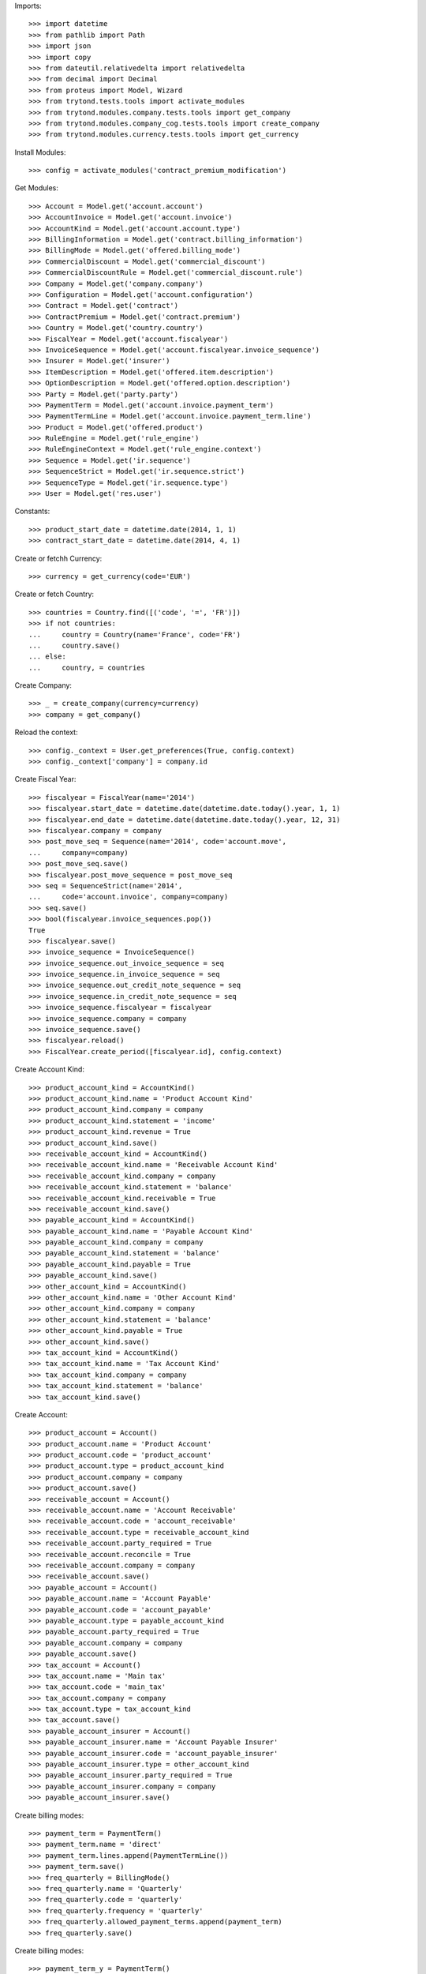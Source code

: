 
Imports::

    >>> import datetime
    >>> from pathlib import Path
    >>> import json
    >>> import copy
    >>> from dateutil.relativedelta import relativedelta
    >>> from decimal import Decimal
    >>> from proteus import Model, Wizard
    >>> from trytond.tests.tools import activate_modules
    >>> from trytond.modules.company.tests.tools import get_company
    >>> from trytond.modules.company_cog.tests.tools import create_company
    >>> from trytond.modules.currency.tests.tools import get_currency

Install Modules::

    >>> config = activate_modules('contract_premium_modification')

Get Modules::

    >>> Account = Model.get('account.account')
    >>> AccountInvoice = Model.get('account.invoice')
    >>> AccountKind = Model.get('account.account.type')
    >>> BillingInformation = Model.get('contract.billing_information')
    >>> BillingMode = Model.get('offered.billing_mode')
    >>> CommercialDiscount = Model.get('commercial_discount')
    >>> CommercialDiscountRule = Model.get('commercial_discount.rule')
    >>> Company = Model.get('company.company')
    >>> Configuration = Model.get('account.configuration')
    >>> Contract = Model.get('contract')
    >>> ContractPremium = Model.get('contract.premium')
    >>> Country = Model.get('country.country')
    >>> FiscalYear = Model.get('account.fiscalyear')
    >>> InvoiceSequence = Model.get('account.fiscalyear.invoice_sequence')
    >>> Insurer = Model.get('insurer')
    >>> ItemDescription = Model.get('offered.item.description')
    >>> OptionDescription = Model.get('offered.option.description')
    >>> Party = Model.get('party.party')
    >>> PaymentTerm = Model.get('account.invoice.payment_term')
    >>> PaymentTermLine = Model.get('account.invoice.payment_term.line')
    >>> Product = Model.get('offered.product')
    >>> RuleEngine = Model.get('rule_engine')
    >>> RuleEngineContext = Model.get('rule_engine.context')
    >>> Sequence = Model.get('ir.sequence')
    >>> SequenceStrict = Model.get('ir.sequence.strict')
    >>> SequenceType = Model.get('ir.sequence.type')
    >>> User = Model.get('res.user')

Constants::

    >>> product_start_date = datetime.date(2014, 1, 1)
    >>> contract_start_date = datetime.date(2014, 4, 1)

Create or fetchh Currency::

    >>> currency = get_currency(code='EUR')

Create or fetch Country::

    >>> countries = Country.find([('code', '=', 'FR')])
    >>> if not countries:
    ...     country = Country(name='France', code='FR')
    ...     country.save()
    ... else:
    ...     country, = countries

Create Company::

    >>> _ = create_company(currency=currency)
    >>> company = get_company()

Reload the context::

    >>> config._context = User.get_preferences(True, config.context)
    >>> config._context['company'] = company.id

Create Fiscal Year::

    >>> fiscalyear = FiscalYear(name='2014')
    >>> fiscalyear.start_date = datetime.date(datetime.date.today().year, 1, 1)
    >>> fiscalyear.end_date = datetime.date(datetime.date.today().year, 12, 31)
    >>> fiscalyear.company = company
    >>> post_move_seq = Sequence(name='2014', code='account.move',
    ...     company=company)
    >>> post_move_seq.save()
    >>> fiscalyear.post_move_sequence = post_move_seq
    >>> seq = SequenceStrict(name='2014',
    ...     code='account.invoice', company=company)
    >>> seq.save()
    >>> bool(fiscalyear.invoice_sequences.pop())
    True
    >>> fiscalyear.save()
    >>> invoice_sequence = InvoiceSequence()
    >>> invoice_sequence.out_invoice_sequence = seq
    >>> invoice_sequence.in_invoice_sequence = seq
    >>> invoice_sequence.out_credit_note_sequence = seq
    >>> invoice_sequence.in_credit_note_sequence = seq
    >>> invoice_sequence.fiscalyear = fiscalyear
    >>> invoice_sequence.company = company
    >>> invoice_sequence.save()
    >>> fiscalyear.reload()
    >>> FiscalYear.create_period([fiscalyear.id], config.context)

Create Account Kind::

    >>> product_account_kind = AccountKind()
    >>> product_account_kind.name = 'Product Account Kind'
    >>> product_account_kind.company = company
    >>> product_account_kind.statement = 'income'
    >>> product_account_kind.revenue = True
    >>> product_account_kind.save()
    >>> receivable_account_kind = AccountKind()
    >>> receivable_account_kind.name = 'Receivable Account Kind'
    >>> receivable_account_kind.company = company
    >>> receivable_account_kind.statement = 'balance'
    >>> receivable_account_kind.receivable = True
    >>> receivable_account_kind.save()
    >>> payable_account_kind = AccountKind()
    >>> payable_account_kind.name = 'Payable Account Kind'
    >>> payable_account_kind.company = company
    >>> payable_account_kind.statement = 'balance'
    >>> payable_account_kind.payable = True
    >>> payable_account_kind.save()
    >>> other_account_kind = AccountKind()
    >>> other_account_kind.name = 'Other Account Kind'
    >>> other_account_kind.company = company
    >>> other_account_kind.statement = 'balance'
    >>> other_account_kind.payable = True
    >>> other_account_kind.save()
    >>> tax_account_kind = AccountKind()
    >>> tax_account_kind.name = 'Tax Account Kind'
    >>> tax_account_kind.company = company
    >>> tax_account_kind.statement = 'balance'
    >>> tax_account_kind.save()

Create Account::

    >>> product_account = Account()
    >>> product_account.name = 'Product Account'
    >>> product_account.code = 'product_account'
    >>> product_account.type = product_account_kind
    >>> product_account.company = company
    >>> product_account.save()
    >>> receivable_account = Account()
    >>> receivable_account.name = 'Account Receivable'
    >>> receivable_account.code = 'account_receivable'
    >>> receivable_account.type = receivable_account_kind
    >>> receivable_account.party_required = True
    >>> receivable_account.reconcile = True
    >>> receivable_account.company = company
    >>> receivable_account.save()
    >>> payable_account = Account()
    >>> payable_account.name = 'Account Payable'
    >>> payable_account.code = 'account_payable'
    >>> payable_account.type = payable_account_kind
    >>> payable_account.party_required = True
    >>> payable_account.company = company
    >>> payable_account.save()
    >>> tax_account = Account()
    >>> tax_account.name = 'Main tax'
    >>> tax_account.code = 'main_tax'
    >>> tax_account.company = company
    >>> tax_account.type = tax_account_kind
    >>> tax_account.save()
    >>> payable_account_insurer = Account()
    >>> payable_account_insurer.name = 'Account Payable Insurer'
    >>> payable_account_insurer.code = 'account_payable_insurer'
    >>> payable_account_insurer.type = other_account_kind
    >>> payable_account_insurer.party_required = True
    >>> payable_account_insurer.company = company
    >>> payable_account_insurer.save()

Create billing modes::

    >>> payment_term = PaymentTerm()
    >>> payment_term.name = 'direct'
    >>> payment_term.lines.append(PaymentTermLine())
    >>> payment_term.save()
    >>> freq_quarterly = BillingMode()
    >>> freq_quarterly.name = 'Quarterly'
    >>> freq_quarterly.code = 'quarterly'
    >>> freq_quarterly.frequency = 'quarterly'
    >>> freq_quarterly.allowed_payment_terms.append(payment_term)
    >>> freq_quarterly.save()

Create billing modes::

    >>> payment_term_y = PaymentTerm()
    >>> payment_term_y.name = 'direct'
    >>> payment_term_y.lines.append(PaymentTermLine())
    >>> payment_term_y.save()
    >>> freq_yearly = BillingMode()
    >>> freq_yearly.name = 'Yearly'
    >>> freq_yearly.code = 'yearly'
    >>> freq_yearly.frequency = 'yearly'
    >>> freq_yearly.allowed_payment_terms.append(payment_term_y)
    >>> freq_yearly.save()

Define tax configuration per line::

    >>> configuration, = Configuration.find([])
    >>> configuration.tax_rounding = 'line'
    >>> configuration.save()

Create Item Description::

    >>> item_description = ItemDescription()
    >>> item_description.name = 'Test Item Description'
    >>> item_description.code = 'test_item_description'
    >>> item_description.kind = 'person'
    >>> item_description.save()

Create Insurer::

    >>> insurer = Insurer()
    >>> insurer.party = Party()
    >>> insurer.party.name = 'Insurer'
    >>> insurer.party.account_receivable = receivable_account
    >>> insurer.party.account_payable = payable_account_insurer
    >>> insurer.party.save()
    >>> insurer.save()

Create Product::

    >>> sequence_code = SequenceType()
    >>> sequence_code.name = 'Product sequence'
    >>> sequence_code.code = 'contract'
    >>> sequence_code.company = company
    >>> sequence_code.save()
    >>> contract_sequence = Sequence()
    >>> contract_sequence.name = 'Contract Sequence'
    >>> contract_sequence.code = sequence_code.code
    >>> contract_sequence.company = company
    >>> contract_sequence.save()
    >>> quote_sequence_code = SequenceType()
    >>> quote_sequence_code.name = 'Product sequence'
    >>> quote_sequence_code.code = 'quote'
    >>> quote_sequence_code.company = company
    >>> quote_sequence_code.save()
    >>> quote_sequence = Sequence()
    >>> quote_sequence.name = 'Quote Sequence'
    >>> quote_sequence.code = quote_sequence_code.code
    >>> quote_sequence.company = company
    >>> quote_sequence.save()
    >>> product = Product()
    >>> coverage = OptionDescription()
    >>> coverage.insurer = insurer
    >>> coverage.company = company
    >>> coverage.currency = currency
    >>> coverage.name = 'Test Coverage'
    >>> coverage.code = 'test_coverage'
    >>> coverage.item_desc = item_description
    >>> coverage.start_date = product_start_date
    >>> coverage.account_for_billing = product_account
    >>> coverage.allow_subscribe_coverage_multiple_times = True
    >>> RuleEngine = Model.get('rule_engine')
    >>> RuleEngineContext = Model.get('rule_engine.context')
    >>> default_context, = RuleEngineContext.find([('name', '=', 'Context par défaut')])
    >>> algo = '\n'.join(['return Decimal(120)'])
    >>> premium_rule = RuleEngine()
    >>> premium_rule.name = 'yearly_120'
    >>> premium_rule.short_name = 'yearly_120'
    >>> premium_rule.algorithm = algo
    >>> premium_rule.status = 'validated'
    >>> premium_rule.type_ = 'premium'
    >>> premium_rule.context = default_context
    >>> premium_rule.save()
    >>> rule = coverage.premium_rules.new()
    >>> rule.frequency = 'yearly'
    >>> rule.rule = premium_rule
    >>> premium_rule.save()
    >>> coverage.save()
    >>> product.company = company
    >>> product.currency = currency
    >>> product.name = 'Test Product'
    >>> product.code = 'test_product'
    >>> product.contract_generator = contract_sequence
    >>> product.quote_number_sequence = quote_sequence
    >>> product.start_date = product_start_date
    >>> product.coverages.append(coverage)
    >>> product.billing_rules[-1].billing_modes.append(freq_yearly)
    >>> product.save()

Rule context::

    >>> rule_context = RuleEngineContext(1)

Create eligibility rule::

    >>> eligibility_rule = RuleEngine()
    >>> eligibility_rule.algorithm = (
    ...     'age = annees_entre(date_de_naissance_souscripteur(),'
    ...     'date_effet_initiale_contrat())\n'
    ...     'if age < 35:\n'
    ...     '   return True\n'
    ...     'else:\n'
    ...     '   return False')
    >>> eligibility_rule.context = rule_context
    >>> eligibility_rule.name = 'discount eligibility'
    >>> eligibility_rule.rec_name = 'discount eligibility'
    >>> eligibility_rule.result_type = 'boolean'
    >>> eligibility_rule.short_name = 'discount_eligibility'
    >>> eligibility_rule.status = 'validated'
    >>> eligibility_rule.type_ = 'discount_eligibility'
    >>> eligibility_rule.save()

Create duration rules::

    >>> duration_rule1 = RuleEngine()
    >>> duration_rule1.algorithm = ('start_date=date_effet_initiale_contrat()\n'
    ...     'end_date=ajouter_mois(start_date,2,False)\n'
    ...     'end_date=ajouter_jours(end_date, -1)\n'
    ...     'return(start_date,end_date)')
    >>> duration_rule1.context = rule_context
    >>> duration_rule1.name = 'first two months'
    >>> duration_rule1.rec_name = 'first two months'
    >>> duration_rule1.result_type = 'list'
    >>> duration_rule1.short_name = 'first_two_months'
    >>> duration_rule1.status = 'validated'
    >>> duration_rule1.type_ = 'discount_duration'
    >>> duration_rule1.save()
    >>> duration_rule2 = RuleEngine()
    >>> duration_rule2.algorithm = (
    ...     'start_date=ajouter_mois(date_effet_initiale_contrat(),2,False)\n'
    ...     'end_date=ajouter_annees(date_effet_initiale_contrat(),1,False)\n'
    ...     'end_date=ajouter_jours(end_date, -1)\n'
    ...     'return(start_date,end_date)')
    >>> duration_rule2.context = rule_context
    >>> duration_rule2.name = 'first year'
    >>> duration_rule2.rec_name = 'first year'
    >>> duration_rule2.result_type = 'list'
    >>> duration_rule2.short_name = 'first_year'
    >>> duration_rule2.status = 'validated'
    >>> duration_rule2.type_ = 'discount_duration'
    >>> duration_rule2.save()
    >>> duration_rule3 = RuleEngine()
    >>> duration_rule3.algorithm = (
    ...     'start_date=ajouter_annees(date_effet_initiale_contrat(),1,False)\n'
    ...     'end_date=ajouter_annees(date_effet_initiale_contrat(),2,False)\n'
    ...     'end_date=ajouter_jours(end_date, -1)\n'
    ...     'return(start_date,end_date)')
    >>> duration_rule3.context = rule_context
    >>> duration_rule3.name = 'second year'
    >>> duration_rule3.rec_name = 'second year'
    >>> duration_rule3.result_type = 'list'
    >>> duration_rule3.short_name = 'second_year'
    >>> duration_rule3.status = 'validated'
    >>> duration_rule3.type_ = 'discount_duration'
    >>> duration_rule3.save()
    >>> duration_rule4 = RuleEngine()
    >>> duration_rule4.algorithm = (
    ...     'start_date=ajouter_annees(date_effet_initiale_contrat(),2,False)\n'
    ...     'end_date=ajouter_annees(date_effet_initiale_contrat(),3,False)\n'
    ...     'end_date=ajouter_jours(end_date, -1)\n'
    ...     'return(start_date,end_date)')
    >>> duration_rule4.context = rule_context
    >>> duration_rule4.name = 'third year'
    >>> duration_rule4.rec_name = 'third year'
    >>> duration_rule4.result_type = 'list'
    >>> duration_rule4.short_name = 'third_year'
    >>> duration_rule4.status = 'validated'
    >>> duration_rule4.type_ = 'discount_duration'
    >>> duration_rule4.save()

Create commercial discount::

    >>> commercial_discount = CommercialDiscount()
    >>> commercial_discount.code = 'new_members'
    >>> commercial_discount.name = 'new members'
    >>> commercial_discount.rec_name = 'new members'
    >>> commercial_discount.save()

Create commercial discount rules::

    >>> commercial_rule1 = CommercialDiscountRule()
    >>> commercial_rule1.account_for_modification = product_account
    >>> commercial_rule1.automatic = True
    >>> commercial_rule1.commercial_discount = commercial_discount
    >>> commercial_rule1.duration_rule = duration_rule1
    >>> commercial_rule1.eligibility_rule = eligibility_rule
    >>> commercial_rule1.invoice_line_period_behaviour = 'proportion'
    >>> commercial_rule1.rate = Decimal('1.0')
    >>> commercial_rule1.coverages.append(OptionDescription(coverage.id))
    >>> commercial_rule1.save()
    >>> commercial_rule2 = CommercialDiscountRule()
    >>> commercial_rule2.account_for_modification = product_account
    >>> commercial_rule2.automatic = True
    >>> commercial_rule2.commercial_discount = commercial_discount
    >>> commercial_rule2.duration_rule = duration_rule2
    >>> commercial_rule2.eligibility_rule = eligibility_rule
    >>> commercial_rule2.invoice_line_period_behaviour = 'proportion'
    >>> commercial_rule2.rate = Decimal('0.2')
    >>> commercial_rule2.coverages.append(OptionDescription(coverage.id))
    >>> commercial_rule2.save()
    >>> commercial_rule3 = CommercialDiscountRule()
    >>> commercial_rule3.account_for_modification = product_account
    >>> commercial_rule3.automatic = True
    >>> commercial_rule3.commercial_discount = commercial_discount
    >>> commercial_rule3.duration_rule = duration_rule3
    >>> commercial_rule3.eligibility_rule = eligibility_rule
    >>> commercial_rule3.invoice_line_period_behaviour = 'proportion'
    >>> commercial_rule3.rate = Decimal('0.1')
    >>> commercial_rule3.coverages.append(OptionDescription(coverage.id))
    >>> commercial_rule3.save()
    >>> commercial_rule4 = CommercialDiscountRule()
    >>> commercial_rule4.account_for_modification = product_account
    >>> commercial_rule4.automatic = True
    >>> commercial_rule4.commercial_discount = commercial_discount
    >>> commercial_rule4.duration_rule = duration_rule4
    >>> commercial_rule4.eligibility_rule = eligibility_rule
    >>> commercial_rule4.invoice_line_period_behaviour = 'proportion'
    >>> commercial_rule4.rate = Decimal('0.05')
    >>> commercial_rule4.coverages.append(OptionDescription(coverage.id))
    >>> commercial_rule4.save()
    >>> commercial_discount.rules.append(commercial_rule1)
    >>> commercial_discount.rules.append(commercial_rule2)
    >>> commercial_discount.rules.append(commercial_rule3)
    >>> commercial_discount.rules.append(commercial_rule4)
    >>> commercial_discount.save()

Create Subscriber::

    >>> subscriber = Party()
    >>> subscriber.name = 'Doe'
    >>> subscriber.first_name = 'John'
    >>> subscriber.is_person = True
    >>> subscriber.gender = 'male'
    >>> subscriber.account_receivable = receivable_account
    >>> subscriber.account_payable = payable_account
    >>> subscriber.birth_date = datetime.date(1990, 10, 14)
    >>> subscriber.save()

Create Test Contract::

    >>> contract = Contract()
    >>> contract.company = company
    >>> contract.subscriber = subscriber
    >>> contract.start_date = contract_start_date
    >>> contract.product = product
    >>> contract.status = 'quote'
    >>> contract.billing_informations.append(BillingInformation(date=None,
    ...     billing_mode=freq_yearly, payment_term=payment_term_y))
    >>> covered_element = contract.covered_elements.new()
    >>> covered_element.party = subscriber
    >>> contract.save()
    >>> Wizard('contract.activate', models=[contract]).execute('apply')
    >>> contract.save()

Create invoices::

    >>> until_date = contract_start_date + relativedelta(years=4)
    >>> generate_invoice = Wizard('contract.do_invoice', models=[contract])
    >>> generate_invoice.form.up_to_date = until_date
    >>> generate_invoice.execute('invoice')
    >>> contract_invoices = contract.invoices
    >>> first_invoice = contract_invoices[-1]
    >>> first_invoice.invoice.total_amount
    Decimal('80.00')
    >>> second_invoice = contract_invoices[-2]
    >>> second_invoice.invoice.total_amount
    Decimal('108.00')
    >>> third_invoice = contract_invoices[-3]
    >>> third_invoice.invoice.total_amount
    Decimal('114.00')
    >>> fourth_invoice = contract_invoices[-4]
    >>> fourth_invoice.invoice.total_amount
    Decimal('120.00')
    >>> ContractAPI = Model.get('api.contract')
    >>> with open(Path(__file__).parent / 'simulate_data.json', 'rb') as f:
    ...     input_ = json.loads(f.read())
    >>> output = ContractAPI.simulate(copy.deepcopy(input_), {'_debug_server': True},
    ...     {})
    >>> output[0]['premium']['total']
    '80.00'
    >>> payment_term_m = PaymentTerm()
    >>> payment_term_m.name = 'direct'
    >>> payment_term_m.lines.append(PaymentTermLine())
    >>> payment_term_m.save()
    >>> freq_monthly = BillingMode()
    >>> freq_monthly.name = 'Monthly'
    >>> freq_monthly.code = 'monthly'
    >>> freq_monthly.frequency = 'monthly'
    >>> freq_monthly.allowed_payment_terms.append(payment_term_m)
    >>> freq_monthly.save()
    >>> product.billing_rules[-1].billing_modes.append(freq_monthly)
    >>> product.save()
    >>> monthly_input = copy.deepcopy(input_)
    >>> monthly_input['contracts'][0]['billing'] = {'billing_mode': {'code': 'monthly'}}
    >>> output = ContractAPI.simulate(monthly_input, {'_debug_server': True},
    ...     {})
    >>> output[0]['premium']['total']
    '8.15'
